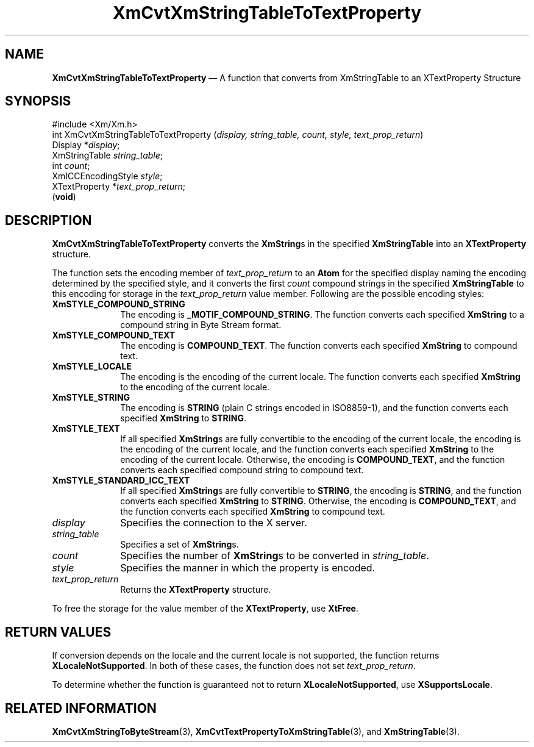 '\" t
...\" CvtXmStA.sgm /main/9 1996/09/08 20:38:14 rws $
.de P!
.fl
\!!1 setgray
.fl
\\&.\"
.fl
\!!0 setgray
.fl			\" force out current output buffer
\!!save /psv exch def currentpoint translate 0 0 moveto
\!!/showpage{}def
.fl			\" prolog
.sy sed -e 's/^/!/' \\$1\" bring in postscript file
\!!psv restore
.
.de pF
.ie     \\*(f1 .ds f1 \\n(.f
.el .ie \\*(f2 .ds f2 \\n(.f
.el .ie \\*(f3 .ds f3 \\n(.f
.el .ie \\*(f4 .ds f4 \\n(.f
.el .tm ? font overflow
.ft \\$1
..
.de fP
.ie     !\\*(f4 \{\
.	ft \\*(f4
.	ds f4\"
'	br \}
.el .ie !\\*(f3 \{\
.	ft \\*(f3
.	ds f3\"
'	br \}
.el .ie !\\*(f2 \{\
.	ft \\*(f2
.	ds f2\"
'	br \}
.el .ie !\\*(f1 \{\
.	ft \\*(f1
.	ds f1\"
'	br \}
.el .tm ? font underflow
..
.ds f1\"
.ds f2\"
.ds f3\"
.ds f4\"
.ta 8n 16n 24n 32n 40n 48n 56n 64n 72n 
.TH "XmCvtXmStringTableToTextProperty" "library call"
.SH "NAME"
\fBXmCvtXmStringTableToTextProperty\fP \(em A function that converts from XmStringTable to an XTextProperty Structure
.iX "XmCvtXmStringTableToTextProperty"
.SH "SYNOPSIS"
.PP
.nf
#include <Xm/Xm\&.h>
int XmCvtXmStringTableToTextProperty (\fIdisplay, string_table, count, style, text_prop_return\fP)
        Display *\fIdisplay\fP;
        XmStringTable   \fIstring_table\fP;
        int     \fIcount\fP;
        XmICCEncodingStyle      \fIstyle\fP;
        XTextProperty   *\fItext_prop_return\fP;
\fB\fR(\fBvoid\fR)
.fi
.SH "DESCRIPTION"
.PP
\fBXmCvtXmStringTableToTextProperty\fP converts the \fBXmString\fRs
in the specified \fBXmStringTable\fR into an
\fBXTextProperty\fP structure\&.
.PP
The function sets the encoding member of \fItext_prop_return\fP to an
\fBAtom\fP for the specified display naming the encoding determined by
the specified style, and it converts the first \fIcount\fP compound
strings in the specified \fBXmStringTable\fR to this encoding for
storage in the \fItext_prop_return\fP value member\&. Following are the
possible encoding styles:
.IP "\fBXmSTYLE_COMPOUND_STRING\fP" 10
The encoding is \fB_MOTIF_COMPOUND_STRING\fP\&. The function converts
each specified \fBXmString\fR to a compound string in Byte Stream
format\&.
.IP "\fBXmSTYLE_COMPOUND_TEXT\fP" 10
The encoding is \fBCOMPOUND_TEXT\fP\&. The function converts each
specified \fBXmString\fR to compound text\&.
.IP "\fBXmSTYLE_LOCALE\fP" 10
The encoding is the encoding of the current locale\&. The function
converts each specified \fBXmString\fR to the encoding of the current
locale\&.
.IP "\fBXmSTYLE_STRING\fP" 10
The encoding is \fBSTRING\fP (plain C strings encoded in ISO8859-1), and
the function converts each specified
\fBXmString\fR to \fBSTRING\fP\&.
.IP "\fBXmSTYLE_TEXT\fP" 10
If all specified \fBXmString\fRs are fully convertible to the
encoding of the current locale, the encoding is the encoding of the
current locale, and the function converts each specified
\fBXmString\fR to the encoding of the current locale\&. Otherwise, the
encoding is \fBCOMPOUND_TEXT\fP, and the function converts each
specified compound
string to compound text\&.
.IP "\fBXmSTYLE_STANDARD_ICC_TEXT\fP" 10
If all specified \fBXmString\fRs are fully convertible to \fBSTRING\fP, the
encoding is \fBSTRING\fP, and the function converts each specified
\fBXmString\fR
to \fBSTRING\fP\&. Otherwise, the encoding is \fBCOMPOUND_TEXT\fP, and the
function converts each specified \fBXmString\fR to compound text\&.
.IP "\fIdisplay\fP" 10
Specifies the connection to the X server\&.
.IP "\fIstring_table\fP" 10
Specifies a set of \fBXmString\fRs\&.
.IP "\fIcount\fP" 10
Specifies the number of \fBXmString\fRs to be
converted in \fIstring_table\fP\&.
.IP "\fIstyle\fP" 10
Specifies the manner in which the property is encoded\&.
.IP "\fItext_prop_return\fP" 10
Returns the \fBXTextProperty\fP structure\&.
.PP
To free the storage for the value member of the \fBXTextProperty\fP, use
\fBXtFree\fP\&.
.SH "RETURN VALUES"
.PP
If conversion depends on the locale and the
current locale is not supported, the function returns
\fBXLocaleNotSupported\fP\&. In both of these cases, the function does not set
\fItext_prop_return\fP\&.
.PP
To determine whether the function is guaranteed not to return
\fBXLocaleNotSupported\fP, use \fBXSupportsLocale\fP\&.
.SH "RELATED INFORMATION"
.PP
\fBXmCvtXmStringToByteStream\fP(3),
\fBXmCvtTextPropertyToXmStringTable\fP(3), and
\fBXmStringTable\fP(3)\&.
...\" created by instant / docbook-to-man, Sun 22 Dec 1996, 20:22
